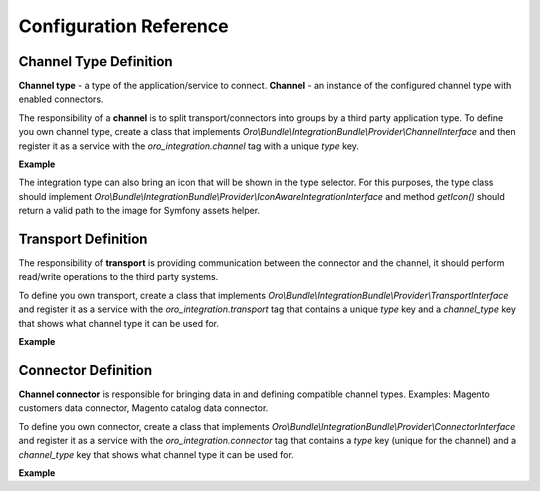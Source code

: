 .. _dev-integrations-integrations-config-reference:

Configuration Reference
=======================

Channel Type Definition
-----------------------

**Channel type** - a type of the application/service to connect.
**Channel** - an instance of the configured channel type with enabled connectors.

The responsibility of a **channel** is to split transport/connectors into groups by a third party application type.
To define you own channel type, create a class that implements `Oro\\Bundle\\IntegrationBundle\\Provider\\ChannelInterface` and then register it as a service with the `oro_integration.channel` tag with a unique `type` key.

**Example**

.. code-block:: yaml
   :linenos:

    acme.demo_integration.provider.prestashop.channel:
        class: Acme\DemoBundle\Integration\PrestashopChannel
        tags:
            - { name: oro_integration.channel, type: presta_shop }

The integration type can also bring an icon that will be shown in the type selector. For this purposes, the type class should implement
`Oro\\Bundle\\IntegrationBundle\\Provider\\IconAwareIntegrationInterface` and method `getIcon()` should return a valid path to the image
for Symfony assets helper.

Transport Definition
--------------------

The responsibility of **transport** is providing communication between the connector and the channel, it should perform read/write operations to the third
party systems.

To define you own transport, create a class that implements `Oro\\Bundle\\IntegrationBundle\\Provider\\TransportInterface` and register it as a service with the `oro_integration.transport` tag that contains a unique `type` key and a `channel_type` key that shows what channel type it can be used for.

**Example**

.. code-block:: yaml
   :linenos:

    acme.demo_integration.provider.db_transport:
        class: Acme\DemoBundle\Integration\PrestashopTransport
        tags:
            - { name: oro_integration.transport, type: db, channel_type: presta_shop }

Connector Definition
--------------------

**Channel connector** is responsible for bringing data in and defining compatible channel types. Examples: Magento
customers data connector, Magento catalog data connector.

To define you own connector, create a class that implements `Oro\\Bundle\\IntegrationBundle\\Provider\\ConnectorInterface` and register it as a service with the `oro_integration.connector` tag that contains a `type` key (unique for the channel) and a `channel_type` key that shows what channel type it can be used for.

**Example**

.. code-block:: yaml
   :linenos:

    acme.demo_integration.provider.prestashop_product.connector:
        class: Acme\DemoBundle\Integration\PrestashopProductConnector
        tags:
            - { name: oro_integration.connector, type: product, channel_type: presta_shop }
